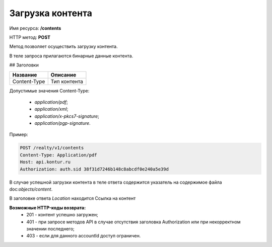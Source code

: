 Загрузка контента
================

Имя ресурса: **/contents**

HTTP метод: **POST**

Метод позволяет осуществить загрузку контента.

В теле запроса прилагаются бинарные данные контента.

## Заголовки

+--------------+---------------------------------------------+
| Название     | Описание                                    |
+==============+=============================================+
| Content-Type | Тип контента                                |
+--------------+---------------------------------------------+

Допустимые значения Content-Type:

  * `application/pdf`;
  * `application/xml`;
  * `application/x-pkcs7-signature`;
  * `application/pgp-signature`.  

Пример:

.. code-block:: bash 

        POST /realty/v1/contents
        Content-Type: Application/pdf
        Host: api.kontur.ru
        Authorization: auth.sid 38f31d7246b148c8abcdf0e240a5e39d


В случае успешной загрузки контента в теле ответа содержится указатель на содержимое файла doc:`objects/content`.

В заголовке ответа `Location` находится Ссылка на контент


**Возможные HTTP-коды возврата:**
    * 201 - контент успешно загружен;
    * 401 - при запросе методов API в случае отсутствия заголовка Authorization или при некорректном значении последнего;
    * 403 - если для данного accountId доступ ограничен.